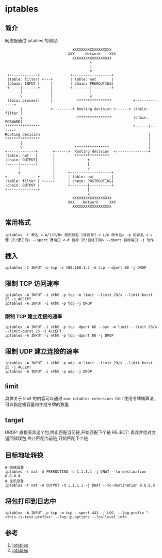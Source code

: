 * iptables
** 简介

网络报通过 iptables 的流程:

#+BEGIN_SRC
                               XXXXXXXXXXXXXXXXXX
                             XXX     Network    XXX
                               XXXXXXXXXXXXXXXXXX
                                       +
                                       |
                                       v
 +-------------+              +------------------+
 |table: filter| <---+        | table: nat       |
 |chain: INPUT |     |        | chain: PREROUTING|
 +-----|-------+     |        +--------|---------+
       |             |                 |
       v             |                 v
 [local process]     |           ****************          +--------------+
       |             +---------+ Routing decision +------> |table: filter |
       v                         ****************          |chain: FORWARD|
****************                                           +------|-------+
Routing decision                                                  |
****************                                                  |
       |                                                          |
       v                        ****************                  |
+-------------+       +------>  Routing decision  <---------------+
|table: nat   |       |         ****************
|chain: OUTPUT|       |               +
+-----|-------+       |               |
      |               |               v
      v               |      +-------------------+
+--------------+      |      | table: nat        |
|table: filter | +----+      | chain: POSTROUTING|
|chain: OUTPUT |             +--------|----------+
+--------------+                      |
                                      v
                               XXXXXXXXXXXXXXXXXX
                             XXX    Network     XXX
                               XXXXXXXXXXXXXXXXXX
#+END_SRC                               

** 常用格式

#+BEGIN_SRC shell
iptables -t 表名 <-A/I/D/R> 规则链名 [规则号] <-i/o 网卡名> -p 协议名 <-s 源 IP/源子网> --sport 源端口 <-d 目标 IP/目标子网> --dport 目标端口 -j 动作
#+END_SRC 

** 插入
#+BEGIN_SRC shell
iptables -I INPUT -p tcp -s 192.168.1.2 -m tcp --dport 80 -j DROP 
#+END_SRC

** 限制 TCP 访问速率
#+BEGIN_SRC shell
iptables -A INPUT -i eth0 -p tcp -m limit --limit 20/s --limit-burst 25 -j ACCEPT
iptables -A INPUT -i eth0 -p tcp -j DROP
#+END_SRC

*** 限制 TCP 建立连接的速率
#+BEGIN_SRC shell
iptables -A INPUT -i eth0 -p tcp -dport 80 --syn -m limit --limit 20/s --limit-burst 25 -j ACCEPT
iptables -A INPUT -i eth0 -p tcp -dport 80 -j DROP
#+END_SRC

** 限制 UDP 建立连接的速率
#+BEGIN_SRC shell
iptables -A INPUT -i eth0 -p udp -m limit --limit 20/s --limit-burst 25 -j ACCEPT
iptables -A INPUT -i eth0 -p udp -j DROP
#+END_SRC
** limit
具体关于 limit 的内容可以通过 =man iptables-extensions=
limit 使用令牌桶算法,可以指定桶容量和生成令牌的数量
** target
DROP: 直接丢弃这个包,终止匹配当前链,开始匹配下个链
REJECT: 丢弃并给对方返回错误包,终止匹配当前链,开始匹配下个链

** 目标地址转换
#+BEGIN_SRC shell
# 网络设备
iptables -t nat -A PREROUTING -d 1.1.1.1 -j DNAT --to-destination 8.8.8.8
# 主机设备
iptables -t nat -A OUTPUT -d 1.1.1.1 -j DNAT --to-destination 8.8.8.8
#+END_SRC

** 将包打印到日志中 
   #+begin_src shell
iptables -A INPUT -p tcp -m tcp --sport 443 -j LOG  --log-prefix "<this-is-test-prefix>" --log-ip-options --log-level info
   #+end_src
** 参考
1. [[https://wiki.archlinux.org/index.php/Iptables_(%E7%AE%80%E4%BD%93%E4%B8%AD%E6%96%87][Iptables]]
2. [[http://wangchujiang.com/linux-command/c/iptables.html][iptables]]
